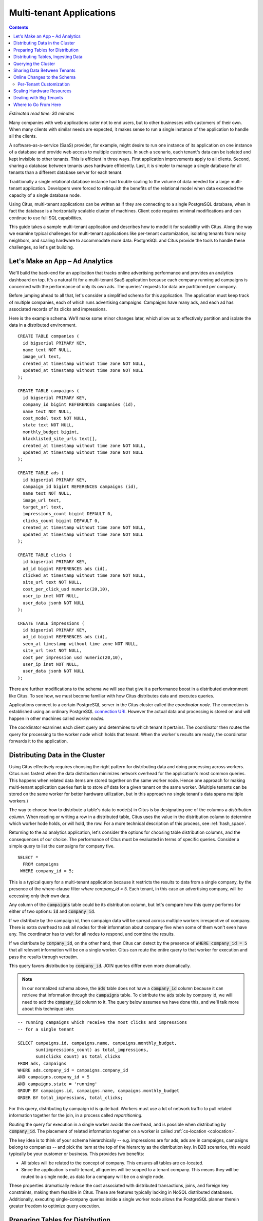 .. highlight:: postgresql

Multi-tenant Applications
#########################

.. contents::

*Estimated read time: 30 minutes*

Many companies with web applications cater not to end users, but to other businesses with customers of their own. When many clients with similar needs are expected, it makes sense to run a single instance of the application to handle all the clients.

A software-as-a-service (SaaS) provider, for example, might desire to run one instance of its application on one instance of a database and provide web access to multiple customers. In such a scenario, each tenant's data can be isolated and kept invisible to other tenants. This is efficient in three ways. First application improvements apply to all clients. Second, sharing a database between tenants uses hardware efficiently. Last, it is simpler to manage a single database for all tenants than a different database server for each tenant.

Traditionally a single relational database instance had trouble scaling to the volume of data needed for a large multi-tenant application. Developers were forced to relinquish the benefits of the relational model when data exceeded the capacity of a single database node.

Using Citus, multi-tenant applications can be written as if they are connecting to a single PostgreSQL database, when in fact the database is a horizontally scalable cluster of machines. Client code requires minimal modifications and can continue to use full SQL capabilities.

This guide takes a sample multi-tenant application and describes how to model it for scalability with Citus. Along the way we examine typical challenges for multi-tenant applications like per-tenant customization, isolating tenants from noisy neighbors, and scaling hardware to accommodate more data. PostgreSQL and Citus provide the tools to handle these challenges, so let's get building.

Let's Make an App – Ad Analytics
--------------------------------

We'll build the back-end for an application that tracks online advertising performance and provides an analytics dashboard on top. It's a natural fit for a multi-tenant SaaS application because each company running ad campaigns is concerned with the performance of only its own ads. The queries' requests for data are partitioned per company.

Before jumping ahead to all that, let's consider a simplified schema for this application. The application must keep track of multiple companies, each of which runs advertising campaigns. Campaigns have many ads, and each ad has associated records of its clicks and impressions.

Here is the example schema. We'll make some minor changes later, which allow us to effectively partition and isolate the data in a distributed environment.

::

  CREATE TABLE companies (
    id bigserial PRIMARY KEY,
    name text NOT NULL,
    image_url text,
    created_at timestamp without time zone NOT NULL,
    updated_at timestamp without time zone NOT NULL
  );

  CREATE TABLE campaigns (
    id bigserial PRIMARY KEY,
    company_id bigint REFERENCES companies (id),
    name text NOT NULL,
    cost_model text NOT NULL,
    state text NOT NULL,
    monthly_budget bigint,
    blacklisted_site_urls text[],
    created_at timestamp without time zone NOT NULL,
    updated_at timestamp without time zone NOT NULL
  );

  CREATE TABLE ads (
    id bigserial PRIMARY KEY,
    campaign_id bigint REFERENCES campaigns (id),
    name text NOT NULL,
    image_url text,
    target_url text,
    impressions_count bigint DEFAULT 0,
    clicks_count bigint DEFAULT 0,
    created_at timestamp without time zone NOT NULL,
    updated_at timestamp without time zone NOT NULL
  );

  CREATE TABLE clicks (
    id bigserial PRIMARY KEY,
    ad_id bigint REFERENCES ads (id),
    clicked_at timestamp without time zone NOT NULL,
    site_url text NOT NULL,
    cost_per_click_usd numeric(20,10),
    user_ip inet NOT NULL,
    user_data jsonb NOT NULL
  );

  CREATE TABLE impressions (
    id bigserial PRIMARY KEY,
    ad_id bigint REFERENCES ads (id),
    seen_at timestamp without time zone NOT NULL,
    site_url text NOT NULL,
    cost_per_impression_usd numeric(20,10),
    user_ip inet NOT NULL,
    user_data jsonb NOT NULL
  );

There are further modifications to the schema we will see that give it a performance boost in a distributed environment like Citus. To see how, we must become familiar with how Citus distributes data and executes queries.

Applications connect to a certain PostgreSQL server in the Citus cluster called the *coordinator node.* The connection is established using an ordinary PostgreSQL `connection URI <https://www.postgresql.org/docs/current/static/libpq-connect.html#AEN45527>`_. However the actual data and processing is stored on and will happen in other machines called *worker nodes.*

The coordinator examines each client query and determines to which tenant it pertains. The coordinator then routes the query for processing to the worker node which holds that tenant. When the worker's results are ready, the coordinator forwards it to the application.

Distributing Data in the Cluster
--------------------------------

Using Citus effectively requires choosing the right pattern for distributing data and doing processing across workers. Citus runs fastest when the data distribution minimizes network overhead for the application's most common queries. This happens when related data items are stored together on the same worker node. Hence one approach for making multi-tenant application queries fast is to store *all* data for a given tenant on the same worker. (Multiple tenants can be stored on the same worker for better hardware utilization, but in this approach no single tenant's data spans multiple workers.)

The way to choose how to distribute a table's data to node(s) in Citus is by designating one of the columns a *distribution column.* When reading or writing a row in a distributed table, Citus uses the value in the distribution column to determine which worker hode holds, or will hold, the row. For a more technical description of this process, see :ref:`hash_space`.

Returning to the ad analytics application, let's consider the options for choosing table distribution columns, and the consequences of our choice. The performance of Citus must be evaluated in terms of specific queries.  Consider a simple query to list the campaigns for company five.

::

  SELECT *
    FROM campaigns
   WHERE company_id = 5;

This is a typical query for a multi-tenant application because it restricts the results to data from a single company, by the presence of the where-clause filter `where company_id = 5`. Each tenant, in this case an advertising company, will be accessing only their own data.

Any column of the :code:`campaigns` table could be its distribution column, but let's compare how this query performs for either of two options: :code:`id` and :code:`company_id`.

If we distribute by the campaign id, then campaign data will be spread across multiple workers irrespective of company. There is extra overhead to ask all nodes for their information about company five when some of them won't even have any. The coordinator has to wait for all nodes to respond, and combine the results.

.. image:: ../images/diagram-filter-non-tenant.png

If we distribute by :code:`company_id`, on the other hand, then Citus can detect by the presence of :code:`WHERE company_id = 5` that all relevant information will be on a single worker. Citus can route the entire query to that worker for execution and pass the results through verbatim.

.. image:: ../images/diagram-filter-tenant.png

This query favors distribution by :code:`company_id`. JOIN queries differ even more dramatically.

.. note::

  In our normalized schema above, the :code:`ads` table does not have a :code:`company_id` column because it can retrieve that information through the :code:`campaigns` table. To distribute the :code:`ads` table by company id, we will need to add the :code:`company_id` column to it. The query below assumes we have done this, and we'll talk more about this technique later.

::

  -- running campaigns which receive the most clicks and impressions
  -- for a single tenant

  SELECT campaigns.id, campaigns.name, campaigns.monthly_budget,
         sum(impressions_count) as total_impressions,
         sum(clicks_count) as total_clicks
  FROM ads, campaigns
  WHERE ads.company_id = campaigns.company_id
  AND campaigns.company_id = 5
  AND campaigns.state = 'running'
  GROUP BY campaigns.id, campaigns.name, campaigns.monthly_budget
  ORDER BY total_impressions, total_clicks;

For this query, distributing by campaign id is quite bad. Workers must use a lot of network traffic to pull related information together for the join, in a process called *repartitioning.*

.. image:: ../images/diagram-repartition-join.png

Routing the query for execution in a single worker avoids the overhead, and is possible when distributing by :code:`company_id`. The placement of related information together on a worker is called :ref:`co-location <colocation>`.

.. image:: ../images/diagram-pushdown-join.png

The key idea is to think of your schema hierarchically -- e.g. impressions are for ads, ads are in campaigns, campaigns belong to companies -- and pick the item at the top of the hierarchy as the distribution key. In B2B scenarios, this would typically be your customer or business. This provides two benefits:

* All tables will be related to the concept of company.  This ensures all tables are co-located.
* Since the application is multi-tenant, all queries will be scoped to a tenant company. This means they will be routed to a single node, as data for a company will be on a single node.

These properties dramatically reduce the cost associated
with distributed transactions, joins, and foreign key constraints, making them feasible in Citus. These are features typically lacking in NoSQL distributed databases. Additionally, executing single-company queries inside a single worker node allows the PostgreSQL planner therein greater freedom to optimize query execution.

Preparing Tables for Distribution
---------------------------------

In the previous section we identified the correct distribution column for multi-tenant applications: the tenant (often company) id. Even in a single-machine database it can be useful to denormalize tables with the addition of company id, whether it be for row-level security or for additional indexing. The extra benefit, as we saw, is that including the extra column helps for multi-machine scaling as well.

The schema we have created so far uses a separate :code:`id` column as primary key for each table. Given that the distribution column is :code:`company_id`, enforcing the primary key constraint requires Citus to check all nodes for each insert statement. This doesn't scale well. The same also holds for foreign keys.

::

  -- not efficiently enforceable

  campaign_id bigint REFERENCES campaigns (id)

In the mult-tenant case what we really need is to ensure uniqueness on a per-tenant basis, since different tenant's data never interact with each other. In SQL this translates to making primary and foreign keys compound by including :code:`company_id`.

Putting it all together, here are all the changes needed in the schema to prepare the tables for distribution by :code:`company_id`.

::

  CREATE TABLE companies (
    id bigserial PRIMARY KEY,
    name text NOT NULL,
    image_url text,
    created_at timestamp without time zone NOT NULL,
    updated_at timestamp without time zone NOT NULL
  );

  CREATE TABLE campaigns (
    id bigserial,       -- was: PRIMARY KEY
    company_id bigint REFERENCES companies (id),
    name text NOT NULL,
    cost_model text NOT NULL,
    state text NOT NULL,
    monthly_budget bigint,
    blacklisted_site_urls text[],
    created_at timestamp without time zone NOT NULL,
    updated_at timestamp without time zone NOT NULL,
    PRIMARY KEY (company_id, id) -- added
  );

  CREATE TABLE ads (
    id bigserial,       -- was: PRIMARY KEY
    company_id bigint,  -- added
    campaign_id bigint, -- was: REFERENCES campaigns (id)
    name text NOT NULL,
    image_url text,
    target_url text,
    impressions_count bigint DEFAULT 0,
    clicks_count bigint DEFAULT 0,
    created_at timestamp without time zone NOT NULL,
    updated_at timestamp without time zone NOT NULL,
    PRIMARY KEY (company_id, id),         -- added
    FOREIGN KEY (company_id, campaign_id) -- added
      REFERENCES campaigns (company_id, id)
  );

  CREATE TABLE clicks (
    id bigserial,        -- was: PRIMARY KEY
    company_id bigint,   -- added
    ad_id bigint,        -- was: REFERENCES ads (id),
    clicked_at timestamp without time zone NOT NULL,
    site_url text NOT NULL,
    cost_per_click_usd numeric(20,10),
    user_ip inet NOT NULL,
    user_data jsonb NOT NULL,
    PRIMARY KEY (company_id, id),      -- added
    FOREIGN KEY (company_id, ad_id)    -- added
      REFERENCES ads (company_id, id)
  );

  CREATE TABLE impressions (
    id bigserial,         -- was: PRIMARY KEY
    company_id bigint,    -- added
    ad_id bigint,         -- was: REFERENCES ads (id),
    seen_at timestamp without time zone NOT NULL,
    site_url text NOT NULL,
    cost_per_impression_usd numeric(20,10),
    user_ip inet NOT NULL,
    user_data jsonb NOT NULL,
    PRIMARY KEY (company_id, id),       -- added
    FOREIGN KEY (company_id, ad_id)     -- added
      REFERENCES ads (company_id, id)
  );

Distributing Tables, Ingesting Data
-----------------------------------

.. note::

  This guide is designed so you can follow along in your own Citus database. Use one of these alternatives to spin up a database:

  * Run Citus locally using :ref:`single_machine_docker`, or
  * Provision a cluster using `Citus Cloud <https://console.citusdata.com/users/sign_up>`_

  You'll run the SQL commands using psql:

  * **Docker**: :code:`docker exec -it citus_master psql -U postgres`
  * **Cloud**: :code:`psql "connection-string"` where the connection string for your formation is available in the Cloud Console.

  In either case psql will be connected to the coordinator node for the cluster.

At this point feel free to follow along in your own Citus cluster by `downloading <https://examples.citusdata.com/tutorial/schema.sql>`_ and executing the SQL to create the schema. Once the schema is ready, we can tell Citus to create shards on the workers. From the coordinator node, run:

::

  SELECT create_distributed_table('companies',   'id');
  SELECT create_distributed_table('campaigns',   'company_id');
  SELECT create_distributed_table('ads',         'company_id');
  SELECT create_distributed_table('clicks',      'company_id');
  SELECT create_distributed_table('impressions', 'company_id');

The :ref:`create_distributed_table` function informs Citus that a table should be distributed and that future incoming queries to those tables should be planned for distributed execution. The function also creates shards for the table on worker nodes, allowing queries to be routed there.

The next step is loading sample data into the cluster.

.. code-block:: bash

  # download and ingest datasets from the shell

  for dataset in companies campaigns ads clicks impressions; do
    curl -O https://examples.citusdata.com/mt_ref_arch/${dataset}.csv
  done

.. note::

  **If you are using Docker,** you should use the :code:`docker cp` command to copy the files into the Docker container.

  .. code-block:: bash

    docker cp companies.csv citus_master:.
    docker cp campaigns.csv citus_master:.
    docker cp ads.csv citus_master:.

Being an extension of PostgreSQL, Citus supports bulk loading with the COPY command. Use it to ingest the data you downloaded, and make sure that you specify the correct file path if you downloaded the file to some other location.

.. code-block:: psql

  \copy companies from 'companies.csv' with csv;
  \copy campaigns from 'campaigns.csv' with csv;
  \copy ads from 'ads.csv' with csv;
  \copy clicks from 'clicks.csv' with csv;
  \copy impressions from 'impressions.csv' with csv;

Querying the Cluster
--------------------

Distributing data by tenant id as discussed earlier allows applications to scale with minimal modifications. Citus supports all SQL constructs for queries which include tenant id as a filter condition, including queries generated by Object-Relational Mappers (ORMs). This guide is framework-agnostic and deals with plain SQL, but you can learn more about :ref:`rails_migration`. Be aware we are developing a similar library for Django.

For instance, consider a simple query to find the top campaigns with highest budget for company five.

::

  -- Top ten campaigns with highest budget for a company

  EXPLAIN SELECT name, cost_model, state, monthly_budget
   FROM campaigns
  WHERE company_id = 5
  ORDER BY monthly_budget DESC
  LIMIT 10;

The EXPLAIN output shows that Citus routes this to a single worker node, inside which PostgreSQL uses its usual tactics.

::

  ┌────────────────────────────────────────────────────────────────────────────────────────────────────────────┐
  │                                                 QUERY PLAN                                                 │
  ├────────────────────────────────────────────────────────────────────────────────────────────────────────────┤
  │ Custom Scan (Citus Router)  (cost=0.00..0.00 rows=0 width=0)                                               │
  │   Task Count: 1                                                                                            │
  │   Tasks Shown: All                                                                                         │
  │   ->  Task                                                                                                 │
  │         Node: host=ec2-34-224-105-231.compute-1.amazonaws.com port=5432 dbname=citus                       │
  │         ->  Limit  (cost=9.51..9.52 rows=2 width=104)                                                      │
  │               ->  Sort  (cost=9.51..9.52 rows=2 width=104)                                                 │
  │                     Sort Key: monthly_budget DESC                                                          │
  │                     ->  Bitmap Heap Scan on campaigns_102046 campaigns  (cost=4.16..9.50 rows=2 width=104) │
  │                           Recheck Cond: (company_id = 5)                                                   │
  │                           ->  Bitmap Index Scan on campaigns_pkey_102046  (cost=0.00..4.16 rows=2 width=0) │
  │                                 Index Cond: (company_id = 5)                                               │
  └────────────────────────────────────────────────────────────────────────────────────────────────────────────┘

Updates work too. Let's double the budget for all campaigns.

::

  UPDATE campaigns
  SET monthly_budget = monthly_budget*2
  WHERE company_id = 5;

In all these queries, the filter routes SQL execution directly inside a worker. Full SQL support is available once queries are "pushed down" to a worker like this. When people scale applications with NoSQL databases they suffer the lack of transactions and joins. However per-tenant transactions work fine in Citus:

::

  -- transactionally remove campaign 46 and all its ads

  BEGIN;
  DELETE from campaigns where id = 46 AND company_id = 5;
  DELETE from ads where campaign_id = 46 AND company_id = 5;
  COMMIT;

As a final demonstration of SQL support, this query includes a joins, grouping, aggregation and a window function, and it executes fine. The query ranks the ads in each campaign by the count of their impressions.

::

  SELECT a.campaign_id,
         RANK() OVER (
           PARTITION BY a.campaign_id
           ORDER BY a.campaign_id, count(*) desc
         ), count(*) as n_impressions, a.id
    FROM ads as a,
         impressions as i
   WHERE a.company_id = 5
     AND i.company_id = a.company_id
     AND i.ad_id      = a.id
  GROUP BY a.campaign_id, a.id
  ORDER BY a.campaign_id, n_impressions desc;

In short when queries are scoped to a tenant then inserts, updates, deletes, complex SQL, and transactions all work as expected.

Sharing Data Between Tenants
----------------------------

Up until now all tables have been distributed by :code:`company_id`, but sometimes there is data that can be shared by all tenants, and doesn't "belong" to any tenant in particular. For instance all companies using this example ad platform might want to get geographical information for their audience based on IP addresses. In a single machine database this could be accomplished by a lookup table for geo-ip, like the following. (A real table would probably use PostGIS but bear with the simplified example.)

::

  CREATE TABLE geo_ips (
    addrs cidr NOT NULL PRIMARY KEY,
    latlon point NOT NULL
      CHECK (-90  <= latlon[0] AND latlon[0] <= 90 AND
             -180 <= latlon[1] AND latlon[1] <= 180)
  );
  CREATE INDEX ON geo_ips USING gist (addrs inet_ops);

Joining clicks with this table can produce, for example, the locations of everyone who clicked on ad 456.

::

  SELECT latlon
    FROM geo_ips, clicks c
   WHERE addrs >> c.user_ip
     AND c.clicked_at > current_date - INTERVAL '1 day'
     AND c.company_id = 5
     AND c.ad_id = 456;

To run this query efficiently in a distributed setup, we need to find a way to co-locate the :code:`geo_ips` table with clicks for every company. That way, no network traffic need be incurred at query time. One way would be to add a :code:`company_id` column to :code:`geo_ips` and duplicate the data in the table for every company. This approach is not optimal because it introduces the burden of keeping the data synchronized between the companies if and when it changes. A more convenient way is by designating :code:`geo_ips` as a *reference table.*

Reference tables are replicated across all worker nodes, and Citus automatically keeps them in sync during modifications. This co-locates the information for all tenants' queries. To make a reference table, call :ref:`create_reference_table <create_reference_table>` for a table on the coordinator node:

::

  -- Make synchronized copies of geo_ips on all workers

  SELECT create_reference_table('geo_ips');

After doing this, the join query (presented earlier) on :code:`geo_ips` and :code:`clicks` will perform efficiently.

Online Changes to the Schema
----------------------------

Another challenge with multi-tenant systems is keeping the schemas for all the tenants in sync. Any schema change needs to be consistently reflected across all the tenants. In Citus, you can use standard postgres DDL commands to change the schema of your tables, and Citus will propagate them from the coordinator node to the workers using a two-phase commit protocol.

For example, the advertisements in this application could use a text caption. We can add a column to the table by issuing the standard SQL on the coordinator:

::

  ALTER TABLE ads
    ADD COLUMN caption text;

This updates all the workers as well. Once this command finishes, the Citus cluster will accept queries that read or write data in the new :code:`caption` column.

For a fuller explanation of which DDL commands propagate through the cluster, see :ref:`ddl_prop_support`.

Per-Tenant Customization
========================

Given that all tenants share a common schema and hardware infrastructure, how can we accommodate tenants which want to store information not needed by others? For example, one of the tenant applications using our advertising database may want to store tracking cookie information with clicks, whereas another tenant may care about browser agents. Traditionally databases using a shared schema approach for multi-tenancy have resorted to creating a fixed number of pre-allocated "custom" columns, or having external "extension tables." However PostgreSQL provides a much easier way with its unstructured column types, notably `JSONB <https://www.postgresql.org/docs/current/static/datatype-json.html>`_.

Notice that our schema already has a JSONB field in :code:`clicks` called :code:`user_data`. Each tenant can use it for flexible storage.

Supposing company 5 uses the field to track the user agent ad clicks, they can later query to find which browsers click most often:

.. code-block:: postgresql

  SELECT
    user_data->>'browser' AS browser,
    count(*) AS count
  FROM clicks
  WHERE company_id = 5
  GROUP BY user_data->>'browser'
  ORDER BY count DESC
  LIMIT 10;

The database administrator can even create a `partial index <https://www.postgresql.org/docs/current/static/indexes-partial.html>`_ to improve speed for an individual tenant's query patterns. Here is one to improve company 5's filters for browser information:

.. code-block:: postgresql

  CREATE INDEX click_user_data_browser
  ON clicks (user_data->>'browser')
  WHERE company_id = 5;

Additionally, PostgreSQL supports GIN indices on JSONB. Creating a GIN index on a JSONB column will create an index on every key and value within that JSON document. This speeds up a number of `JSONB operators <https://www.postgresql.org/docs/current/static/functions-json.html#FUNCTIONS-JSONB-OP-TABLE>`_ such as :code:`?`, :code:`?|`, and :code:`?&`.

.. code-block:: postgresql

  CREATE INDEX click_user_data
  ON clicks GIN (user_data);

  -- this allows queries like, "which clicks have
  -- the browser key present in user_data?"

  SELECT id
    FROM clicks
   WHERE user_data ? 'browser'
     AND company_id = 5;

Scaling Hardware Resources
--------------------------

Multi-tenant databases should be designed for future scale as business grows or tenants want to store more data. Citus can scale out easily by adding new machines without having to make any changes or take application downtime.

Being able to rebalance data in the Citus cluster allows you to grow your data size or number of customers and improve performance on demand. Adding new machines allows you to keep data in memory even when it is much larger than what a single machine can store.

Also, if data increases for only a few large tenants, then you can isolate those particular tenants to separate nodes for better performance.

.. note::

  This section assumes you are using Citus Cloud and have created the schema and loaded data as described earlier. Additionally the Citus Cloud "Dev Plan" will not work because it does not allow scaling nodes; you must use a "Customized Plan."

We're going to learn to add a new worker node to the Citus cluster and redistribute some of the data onto it for increased processing power.

First log in to the `Citus Console <https://console.citusdata.com/>`_ and open the "Settings" tab. If you are using a "Customized Plan" on Cloud, you will see the current number of worker nodes and their RAM capacity:

.. image:: ../images/cloud-formation-configuration.png

To add nodes, click "Change node count and size." A slider will appear for both the count and size. In this section we'll be changing only the count. You can learn more about other options in the [Cloud Scaling] section.

.. image:: ../images/cloud-nodes-slider.png

Drag the slider to increase node count by one, and click "Resize Formation." While the node is added the Cloud Console will display a message at the top of the screen:

.. image:: ../images/cloud-change-progress.png

.. note::

  Don't forget that even when this process finishes there is more to do! The new node will be available in the system, but at this point no tenants are stored on it so **Citus will not yet run any queries there**.

Node addition takes around five minutes. Refresh the browser until the change-in-progress message disappears. Next select the "Nodes" tab in the Cloud Console. You should see three nodes listed. Notice how the new node has no data on it (data size = 0 bytes):

.. image:: ../images/cloud-node-stats.png

To bring the node into play we can ask Citus to rebalance the data. This operation moves bundles of rows called shards between the currently active nodes to attempt to equalize the amount of data on each node. Rebalancing preserves :ref:`colocation`, which means we can tell Citus to rebalance the :code:`companies` table and it will take the hint and rebalance the other tables which are distributed by :code:`company_id`.

Applications do not need to undergo downtime during shard rebalancing. Read requests continue seamlessly, and writes are locked only when they affect shards which are currently in flight.

::

  -- Spread data evenly between the nodes

  SELECT rebalance_table_shards('companies');

As it executes, the command outputs notices of each shard it moves:

.. code-block:: text

  NOTICE:  00000: Moving shard [id] from [host:port] to [host:port] ...

Refreshing the Nodes tab in the Cloud Console shows that the new node now contains data! It can now help processing requests for some of the tenants.

Dealing with Big Tenants
------------------------

The previous section describes a general-purpose way to scale a cluster as the number of tenants increases. However there's another technique that becomes important when individual tenants get especially large compared to the others.

As the number of tenants increases, the size of tenant data typically tends to follow a Zipfian distribution. This means there are a few very large tenants, and many smaller ones. Hosting a large tenant together with small ones on a single worker node can degrade the performance for all of them.

Performing standard Citus shard rebalancing may improve the mixing of large and small tenants, but this would be accidental because it is not designed to do so. The rebalancer simply distributes shards to equalize storage usage on nodes, without examining the ratio of shards allocated to one tenant vs another within any given node.

To improve resource allocation and make guarantees of tenant QoS it is worthwhile to move large tenants to dedicated nodes.  Citus Enterprise Edition and Citus Cloud provide the tools to do this. The process happens in two phases: 1) isolating the tenant’s data to a new dedicated shard, then 2) moving the shard to the desired node.

In our case, let's imagine that our old friend company id=5 is very large. The first step in isolating it from other tenants is to make a new shard dedicated entirely to that company.

::

  SELECT isolate_tenant_to_new_shard('companies', 5, 'CASCADE');

The output is the shard id dedicated to hold :code:`company_id=5`:

::

  ┌─────────────────────────────┐
  │ isolate_tenant_to_new_shard │
  ├─────────────────────────────┤
  │                      102240 │
  └─────────────────────────────┘

The optional :code:`CASCADE` parameter to :ref:`isolate_tenant_to_new_shard` makes a dedicated shard not only for the :code:`companies` table but for any other tables which are co-located with it. In our case that would be all the other tables except the reference table. If you recall, these tables are distributed by :code:`company_id` and are thus in the same co-location group. (Note that the shards created for the other tables each have their own shard id, they do not share id 102240.)

Creating shards is only half the battle. The new shards -- one per table -- live on the worker nodes from which their data originated. For true hardware isolation we can move them to a separate node in the Citus cluster.

Create a new node as described in the previous section. Take note of its hostname as shown in the Nodes tab of the Cloud Console. We'll move the newly created shards to the new node.

::

  -- find the node currently holding the new shard

  SELECT nodename, nodeport
    FROM pg_dist_shard_placement
   WHERE shardid = 102240;

  -- move the shard to your choice of worker
  -- (it will also move any shards created with the CASCADE option)

  SELECT master_move_shard_placement(
    102240,
    'source_host', source_port,
    'dest_host', dest_port);

You can confirm the shard movement by querying :ref:`pg_dist_shard_placement <placements>` again.

Where to Go From Here
---------------------

Now that you know the basics of designing a schema for scalability in a multi-tenant application, you can continue further in our docs to put this knowledge to use. If you have an existing schema and want to migrate it for Citus, see :ref:`Multi-Tenant Transitioning <transitioning_mt>`. To adjust a front-end application, specifically Ruby on Rails, read :ref:`rails_migration`. Finally, try :ref:`Citus Cloud <cloud_overview>`, the easiest way to manage a Citus cluster, available with discounted developer plan pricing.
